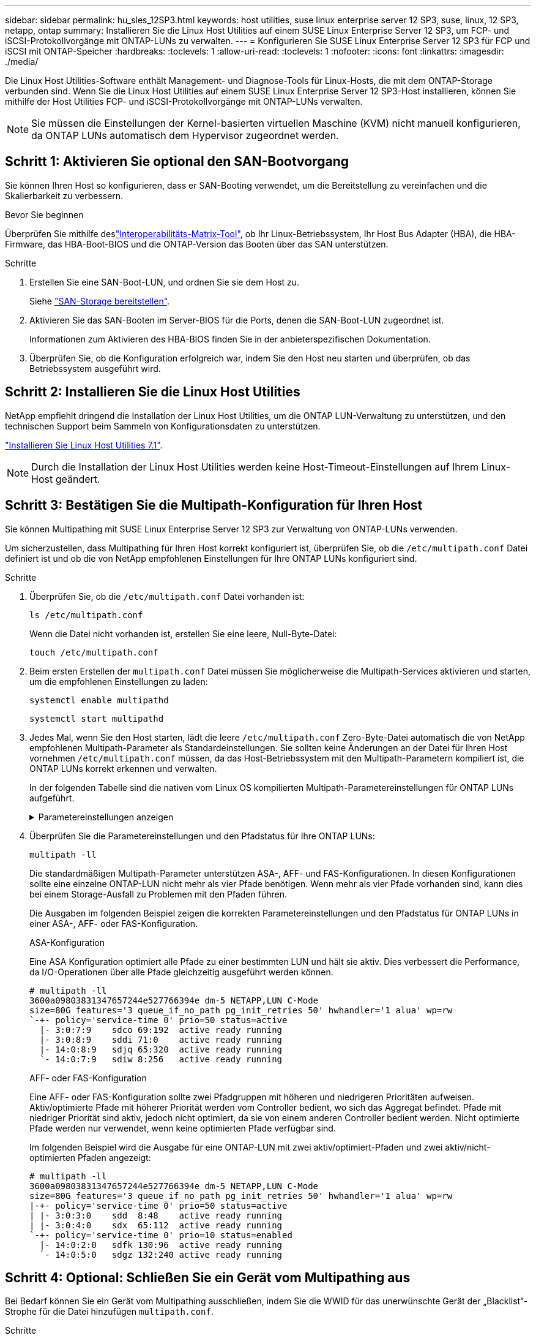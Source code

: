 ---
sidebar: sidebar 
permalink: hu_sles_12SP3.html 
keywords: host utilities, suse linux enterprise server 12 SP3, suse, linux, 12 SP3, netapp, ontap 
summary: Installieren Sie die Linux Host Utilities auf einem SUSE Linux Enterprise Server 12 SP3, um FCP- und iSCSI-Protokollvorgänge mit ONTAP-LUNs zu verwalten. 
---
= Konfigurieren Sie SUSE Linux Enterprise Server 12 SP3 für FCP und iSCSI mit ONTAP-Speicher
:hardbreaks:
:toclevels: 1
:allow-uri-read: 
:toclevels: 1
:nofooter: 
:icons: font
:linkattrs: 
:imagesdir: ./media/


[role="lead"]
Die Linux Host Utilities-Software enthält Management- und Diagnose-Tools für Linux-Hosts, die mit dem ONTAP-Storage verbunden sind. Wenn Sie die Linux Host Utilities auf einem SUSE Linux Enterprise Server 12 SP3-Host installieren, können Sie mithilfe der Host Utilities FCP- und iSCSI-Protokollvorgänge mit ONTAP-LUNs verwalten.


NOTE: Sie müssen die Einstellungen der Kernel-basierten virtuellen Maschine (KVM) nicht manuell konfigurieren, da ONTAP LUNs automatisch dem Hypervisor zugeordnet werden.



== Schritt 1: Aktivieren Sie optional den SAN-Bootvorgang

Sie können Ihren Host so konfigurieren, dass er SAN-Booting verwendet, um die Bereitstellung zu vereinfachen und die Skalierbarkeit zu verbessern.

.Bevor Sie beginnen
Überprüfen Sie mithilfe deslink:https://mysupport.netapp.com/matrix/#welcome["Interoperabilitäts-Matrix-Tool"^], ob Ihr Linux-Betriebssystem, Ihr Host Bus Adapter (HBA), die HBA-Firmware, das HBA-Boot-BIOS und die ONTAP-Version das Booten über das SAN unterstützen.

.Schritte
. Erstellen Sie eine SAN-Boot-LUN, und ordnen Sie sie dem Host zu.
+
Siehe https://docs.netapp.com/us-en/ontap/san-admin/provision-storage.html["SAN-Storage bereitstellen"^].

. Aktivieren Sie das SAN-Booten im Server-BIOS für die Ports, denen die SAN-Boot-LUN zugeordnet ist.
+
Informationen zum Aktivieren des HBA-BIOS finden Sie in der anbieterspezifischen Dokumentation.

. Überprüfen Sie, ob die Konfiguration erfolgreich war, indem Sie den Host neu starten und überprüfen, ob das Betriebssystem ausgeführt wird.




== Schritt 2: Installieren Sie die Linux Host Utilities

NetApp empfiehlt dringend die Installation der Linux Host Utilities, um die ONTAP LUN-Verwaltung zu unterstützen, und den technischen Support beim Sammeln von Konfigurationsdaten zu unterstützen.

link:hu_luhu_71.html["Installieren Sie Linux Host Utilities 7.1"].


NOTE: Durch die Installation der Linux Host Utilities werden keine Host-Timeout-Einstellungen auf Ihrem Linux-Host geändert.



== Schritt 3: Bestätigen Sie die Multipath-Konfiguration für Ihren Host

Sie können Multipathing mit SUSE Linux Enterprise Server 12 SP3 zur Verwaltung von ONTAP-LUNs verwenden.

Um sicherzustellen, dass Multipathing für Ihren Host korrekt konfiguriert ist, überprüfen Sie, ob die `/etc/multipath.conf` Datei definiert ist und ob die von NetApp empfohlenen Einstellungen für Ihre ONTAP LUNs konfiguriert sind.

.Schritte
. Überprüfen Sie, ob die `/etc/multipath.conf` Datei vorhanden ist:
+
[source, cli]
----
ls /etc/multipath.conf
----
+
Wenn die Datei nicht vorhanden ist, erstellen Sie eine leere, Null-Byte-Datei:

+
[source, cli]
----
touch /etc/multipath.conf
----
. Beim ersten Erstellen der `multipath.conf` Datei müssen Sie möglicherweise die Multipath-Services aktivieren und starten, um die empfohlenen Einstellungen zu laden:
+
[source, cli]
----
systemctl enable multipathd
----
+
[source, cli]
----
systemctl start multipathd
----
. Jedes Mal, wenn Sie den Host starten, lädt die leere `/etc/multipath.conf` Zero-Byte-Datei automatisch die von NetApp empfohlenen Multipath-Parameter als Standardeinstellungen. Sie sollten keine Änderungen an der Datei für Ihren Host vornehmen `/etc/multipath.conf` müssen, da das Host-Betriebssystem mit den Multipath-Parametern kompiliert ist, die ONTAP LUNs korrekt erkennen und verwalten.
+
In der folgenden Tabelle sind die nativen vom Linux OS kompilierten Multipath-Parametereinstellungen für ONTAP LUNs aufgeführt.

+
.Parametereinstellungen anzeigen
[%collapsible]
====
[cols="2"]
|===
| Parameter | Einstellung 


| Erkennen_Prio | ja 


| Dev_Loss_tmo | „Unendlich“ 


| Failback | Sofort 


| Fast_io_fail_tmo | 5 


| Funktionen | „2 pg_init_retries 50“ 


| Flush_on_Last_del | „ja“ 


| Hardware_Handler | „0“ 


| Kein_PATH_retry | Warteschlange 


| PATH_Checker | „nur“ 


| Path_Grouping_Policy | „Group_by_prio“ 


| Pfad_Auswahl | „Servicezeit 0“ 


| Polling_Interval | 5 


| prio | ONTAP 


| Produkt | LUN.* 


| Beibehalten_Attached_hw_Handler | ja 


| rr_weight | „Einheitlich“ 


| User_friendly_names | Nein 


| Anbieter | NETAPP 
|===
====
. Überprüfen Sie die Parametereinstellungen und den Pfadstatus für Ihre ONTAP LUNs:
+
[source, cli]
----
multipath -ll
----
+
Die standardmäßigen Multipath-Parameter unterstützen ASA-, AFF- und FAS-Konfigurationen. In diesen Konfigurationen sollte eine einzelne ONTAP-LUN nicht mehr als vier Pfade benötigen. Wenn mehr als vier Pfade vorhanden sind, kann dies bei einem Storage-Ausfall zu Problemen mit den Pfaden führen.

+
Die Ausgaben im folgenden Beispiel zeigen die korrekten Parametereinstellungen und den Pfadstatus für ONTAP LUNs in einer ASA-, AFF- oder FAS-Konfiguration.

+
[role="tabbed-block"]
====
.ASA-Konfiguration
--
Eine ASA Konfiguration optimiert alle Pfade zu einer bestimmten LUN und hält sie aktiv. Dies verbessert die Performance, da I/O-Operationen über alle Pfade gleichzeitig ausgeführt werden können.

[listing]
----
# multipath -ll
3600a09803831347657244e527766394e dm-5 NETAPP,LUN C-Mode
size=80G features='3 queue_if_no_path pg_init_retries 50' hwhandler='1 alua' wp=rw
`-+- policy='service-time 0' prio=50 status=active
  |- 3:0:7:9    sdco 69:192  active ready running
  |- 3:0:8:9    sddi 71:0    active ready running
  |- 14:0:8:9   sdjq 65:320  active ready running
  `- 14:0:7:9   sdiw 8:256   active ready running
----
--
.AFF- oder FAS-Konfiguration
--
Eine AFF- oder FAS-Konfiguration sollte zwei Pfadgruppen mit höheren und niedrigeren Prioritäten aufweisen. Aktiv/optimierte Pfade mit höherer Priorität werden vom Controller bedient, wo sich das Aggregat befindet. Pfade mit niedriger Priorität sind aktiv, jedoch nicht optimiert, da sie von einem anderen Controller bedient werden. Nicht optimierte Pfade werden nur verwendet, wenn keine optimierten Pfade verfügbar sind.

Im folgenden Beispiel wird die Ausgabe für eine ONTAP-LUN mit zwei aktiv/optimiert-Pfaden und zwei aktiv/nicht-optimierten Pfaden angezeigt:

[listing]
----
# multipath -ll
3600a09803831347657244e527766394e dm-5 NETAPP,LUN C-Mode
size=80G features='3 queue_if_no_path pg_init_retries 50' hwhandler='1 alua' wp=rw
|-+- policy='service-time 0' prio=50 status=active
| |- 3:0:3:0    sdd  8:48    active ready running
| |- 3:0:4:0    sdx  65:112  active ready running
`-+- policy='service-time 0' prio=10 status=enabled
  |- 14:0:2:0   sdfk 130:96  active ready running
  `- 14:0:5:0   sdgz 132:240 active ready running
----
--
====




== Schritt 4: Optional: Schließen Sie ein Gerät vom Multipathing aus

Bei Bedarf können Sie ein Gerät vom Multipathing ausschließen, indem Sie die WWID für das unerwünschte Gerät der „Blacklist“-Strophe für die Datei hinzufügen `multipath.conf`.

.Schritte
. Bestimmen Sie die WWID:
+
[source, cli]
----
/lib/udev/scsi_id -gud /dev/sda
----
+
„sda“ ist die lokale SCSI-Festplatte, die Sie der Blacklist hinzufügen möchten.

+
Ein Beispiel WWID ist `360030057024d0730239134810c0cb833`.

. Fügen Sie die WWID der schwarzen Liste hinzu:
+
[listing]
----
blacklist {
	     wwid   360030057024d0730239134810c0cb833
        devnode "^(ram|raw|loop|fd|md|dm-|sr|scd|st)[0-9]*"
        devnode "^hd[a-z]"
        devnode "^cciss.*"
}
----




== Schritt 5: Passen Sie Multipath-Parameter für ONTAP LUNs an

Wenn Ihr Host mit LUNs anderer Hersteller verbunden ist und eine der Multipath-Parametereinstellungen überschrieben wird, müssen Sie diese korrigieren, indem Sie später Strophen in der Datei hinzufügen `multipath.conf`, die speziell für ONTAP-LUNs gelten. Wenn Sie dies nicht tun, funktionieren die ONTAP LUNs möglicherweise nicht wie erwartet.

Überprüfen Sie Ihre `/etc/multipath.conf` Datei, insbesondere im Abschnitt Standardeinstellungen, auf Einstellungen, die die überschreiben könnten<<multipath-parameter-settings,Standardeinstellungen für Multipath-Parameter>>.


CAUTION: Die empfohlenen Parametereinstellungen für ONTAP LUNs sollten Sie nicht außer Kraft setzen. Diese Einstellungen sind für eine optimale Performance Ihrer Hostkonfiguration erforderlich. Weitere Informationen erhalten Sie vom NetApp-Support, vom Hersteller Ihres Betriebssystems oder von beiden.

Das folgende Beispiel zeigt, wie eine überhielte Standardeinstellung korrigiert wird. In diesem Beispiel definiert die `multipath.conf` Datei Werte für `path_checker` und `no_path_retry`, die nicht mit ONTAP-LUNs kompatibel sind. Sie können diese Parameter nicht entfernen, da ONTAP-Speicher-Arrays noch mit dem Host verbunden sind. Stattdessen korrigieren Sie die Werte für `path_checker` und `no_path_retry`, indem Sie der Datei, die speziell auf die ONTAP-LUNs zutrifft, eine Gerätestanze hinzufügen `multipath.conf`.

[listing, subs="+quotes"]
----
defaults {
   path_checker      *readsector0*
   no_path_retry     *fail*
}

devices {
   device {
      vendor          "NETAPP"
      product         "LUN.*"
      no_path_retry   *queue*
      path_checker    *tur*
   }
}
----


== Schritt 6: Überprüfen Sie die bekannten Probleme

Die Version SUSE Linux Enterprise Server 12 SP3 mit ONTAP Storage weist folgende bekannte Probleme auf:

[cols="3*"]
|===
| NetApp Bug ID | Titel | Beschreibung 


| link:https://mysupport.netapp.com/NOW/cgi-bin/bol?Type=Detail&Display=1089555["1089555"^] | Kernel-Störung auf Kernel-Version SLES12 SP3 mit Emulex LPe16002 16 GB FC während Speicher-Failover-Betrieb beobachtet | Bei Storage Failover-Vorgängen auf Kernel-Version SLES12 SP3 mit Emulex LPe16002 HBA kann es zu einer Kernel-Störung kommen. Die Kernel-Störung fordert einen Neustart des Betriebssystems auf, was wiederum zu einer Anwendungsunterbrechung führt. Wenn kdump konfiguriert ist, generiert die Kernel-Störung eine vmcore-Datei unter /var/crash/Directory. Sie können die Ursache des Fehlers in der vmcore-Datei untersuchen. Beispiel: Im beobachteten Fall wurde die Kernel-Störung im Modul „lpfc_sli_ringtxcmpl_Put+51“ beobachtet und in der vmcore-Datei – Ausnahme-RIP: Lpfc_sli_ringtxcmpl_Put+51 protokolliert. Stellen Sie das Betriebssystem nach der Kernel-Störung wieder her, indem Sie das Host-Betriebssystem neu starten und die Anwendung neu starten. 


| link:https://mysupport.netapp.com/NOW/cgi-bin/bol?Type=Detail&Display=1089561["1089561"^] | Kernel-Störung auf Kernel-Version SLES12 SP3 mit Emulex LPe32002 32 GB FC während Storage Failover-Vorgänge beobachtet | Bei Storage Failover-Vorgängen auf Kernel-Version SLES12 SP3 mit Emulex LPe32002 HBA kann es zu einer Kernel-Störung kommen. Die Kernel-Störung fordert einen Neustart des Betriebssystems auf, was wiederum zu einer Anwendungsunterbrechung führt. Wenn kdump konfiguriert ist, generiert die Kernel-Störung eine vmcore-Datei unter /var/crash/Directory. Sie können die Ursache des Fehlers in der vmcore-Datei untersuchen. Beispiel: Im beobachteten Fall wurde die Kernel-Störung im Modul „lpfc_sli_free_hbq+76“ beobachtet und in der vmcore-Datei – Ausnahme-RIP: Lpfc_sli_free_hbq+76 protokolliert. Stellen Sie das Betriebssystem nach der Kernel-Störung wieder her, indem Sie das Host-Betriebssystem neu starten und die Anwendung neu starten. 


| link:https://mysupport.netapp.com/NOW/cgi-bin/bol?Type=Detail&Display=1117248["1117248"^] | Kernel-Störungen bei SLES12SP3 mit QLogic QLE2562 8 GB FC während eines Storage Failover-Betriebs | Bei Speicher-Failover-Operationen auf dem Sles12sp3 Kernel (Kernel-default-4.4.82-6.3.1) mit QLogic QLE2562 HBA wurde die Kernel-Störung aufgrund einer Panik im Kernel beobachtet. Die Kernel-Panic führt zu einem Neustart des Betriebssystems, was zu einer Anwendungsunterbrechung führt. Wenn kdump konfiguriert ist, generiert die Kernel-Panic die vmcore-Datei unter dem Verzeichnis /var/crash/. Nach einem Panikzustand des Kernels kann die vmcore-Datei verwendet werden, um die Ursache des Fehlers zu verstehen. Beispiel: In diesem Fall wurde die Panik im Modul „blk_Finish_request+289“ beobachtet. Es wird in der vmcore-Datei mit der folgenden Zeichenfolge protokolliert: „Ausnahme RIP: blk_Finish_Request+289“ nach der Kernel-Störung können Sie das Betriebssystem wiederherstellen, indem Sie das Host-Betriebssystem neu starten. Sie können die Anwendung bei Bedarf neu starten. 


| link:https://mysupport.netapp.com/NOW/cgi-bin/bol?Type=Detail&Display=1117261["1117261"^] | Kernel-Störung auf SLES12SP3 mit Qlogic QLE2662 16 GB FC während Speicher-Failover-Operationen beobachtet | Während Speicher-Failover-Operationen auf Sles12sp3 Kernel (Kernel-default-4.4.82-6.3.1) mit Qlogic QLE2662 HBA, können Sie Kernel-Störungen beobachten. Dadurch wird ein Neustart des Betriebssystems angezeigt, der eine Anwendungsunterbrechung verursacht. Die Kernel-Störung generiert eine vmcore-Datei unter dem Verzeichnis /var/crash/, wenn kdump konfiguriert ist. Die vmcore-Datei kann verwendet werden, um die Ursache des Fehlers zu verstehen. Beispiel: In diesem Fall wurde die Kernel-Störung im Modul "unbekannte oder ungültige Adresse" beobachtet und in der vmcore-Datei mit der folgenden Zeichenfolge - Ausnahme RIP: Unbekannte oder ungültige Adresse protokolliert. Nach einer Störung des Kernels kann das Betriebssystem wiederhergestellt werden, indem das Host-Betriebssystem neu gestartet und die Anwendung nach Bedarf neu gestartet wird. 


| link:https://mysupport.netapp.com/NOW/cgi-bin/bol?Type=Detail&Display=1117274["1117274"^] | Kernel-Störung auf SLES12SP3 mit Emulex LPe16002 16 GB FC bei Storage Failover-Operationen | Bei Storage Failover-Vorgängen auf dem Sles12sp3 Kernel (Kernel-default-4.4.87-3.1) mit Emulex LPe16002 HBA können Sie möglicherweise eine Kernel-Störung beobachten. Dadurch wird ein Neustart des Betriebssystems angezeigt, der eine Anwendungsunterbrechung verursacht. Wenn kdump konfiguriert ist, generiert die Kernel-Störung eine vmcore-Datei im Verzeichnis /var/crash/. Die vmcore-Datei kann verwendet werden, um die Ursache des Fehlers zu verstehen. Beispiel: In diesem Fall wurde die Kernel-Störung im Modul „RAW_spin_Lock_irqsave+30“ beobachtet und in der vmcore-Datei mit der folgenden Zeichenfolge protokolliert: – Ausnahme RIP: _RAW_spin_Lock_irqsave+30. Nach einer Störung des Kernels kann das Betriebssystem wiederhergestellt werden, indem das Host-Betriebssystem neu gestartet und die Anwendung nach Bedarf neu gestartet wird. 
|===


== Was kommt als Nächstes?

* link:hu_luhu_71_cmd.html["Erfahren Sie mehr über die Verwendung des Linux Host Utilities-Tools"].
* Erfahren Sie mehr über ASM Mirroring.
+
Bei der ASM-Spiegelung (Automatic Storage Management) sind möglicherweise Änderungen an den Linux Multipath-Einstellungen erforderlich, damit ASM ein Problem erkennen und zu einer alternativen Fehlergruppe wechseln kann. Die meisten ASM-Konfigurationen auf ONTAP verwenden externe Redundanz, was bedeutet, dass Datenschutz vom externen Array bereitgestellt wird und ASM keine Daten spiegelt. Einige Standorte verwenden ASM mit normaler Redundanz, um normalerweise zwei-Wege-Spiegelung über verschiedene Standorte hinweg bereitzustellen. Weitere Informationen finden Sie unterlink:https://docs.netapp.com/us-en/ontap-apps-dbs/oracle/oracle-overview.html["Oracle-Datenbanken auf ONTAP"^].


